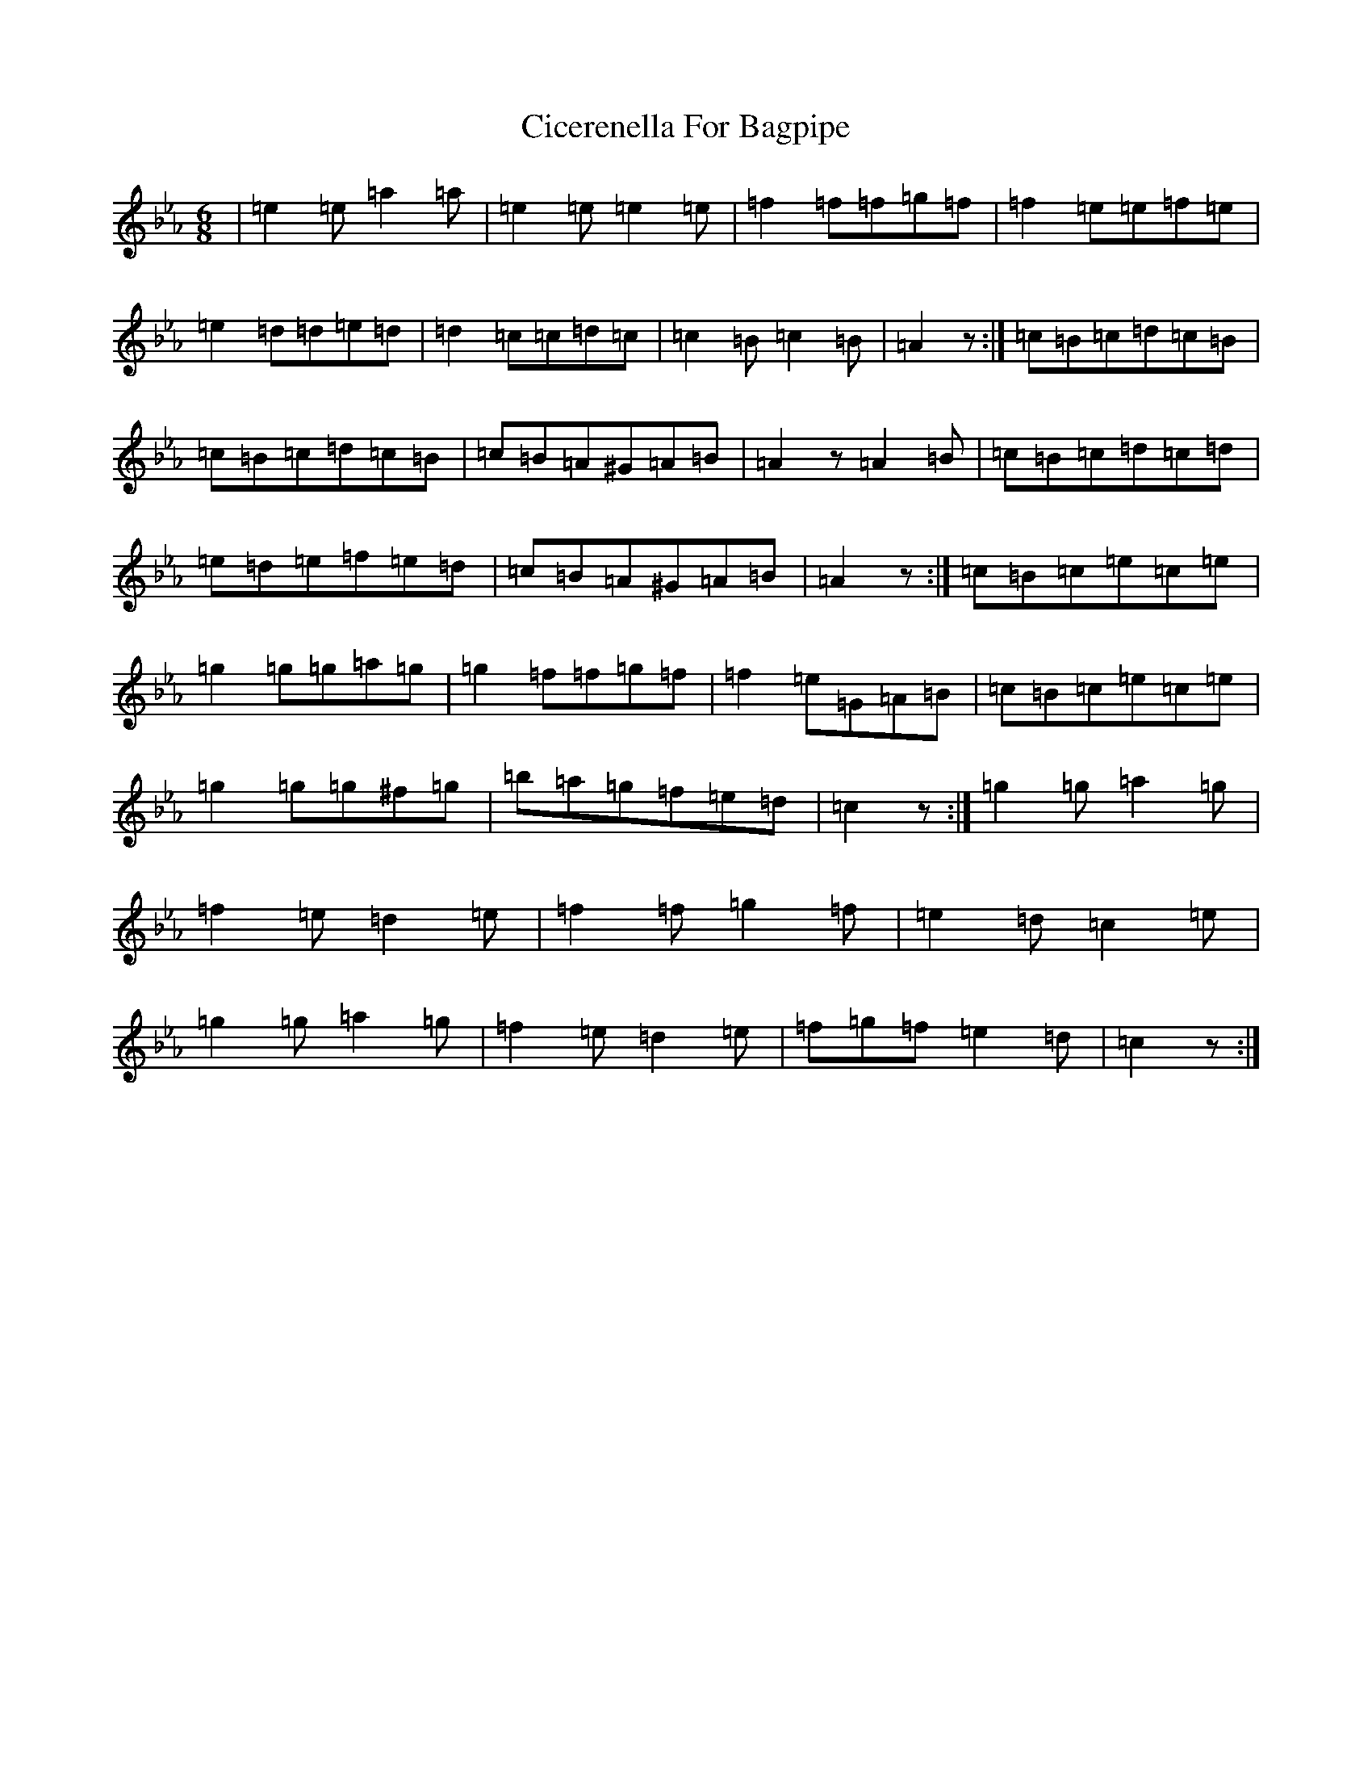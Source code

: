 X: 3706
T: Cicerenella For Bagpipe
S: https://thesession.org/tunes/4291#setting17000
Z: A minor
R: jig
M:6/8
L:1/8
K: C minor
|=e2=e=a2=a|=e2=e=e2=e|=f2=f=f=g=f|=f2=e=e=f=e|=e2=d=d=e=d|=d2=c=c=d=c|=c2=B=c2=B|=A2z:|=c=B=c=d=c=B|=c=B=c=d=c=B|=c=B=A^G=A=B|=A2z=A2=B|=c=B=c=d=c=d|=e=d=e=f=e=d|=c=B=A^G=A=B|=A2z:|=c=B=c=e=c=e|=g2=g=g=a=g|=g2=f=f=g=f|=f2=e=G=A=B|=c=B=c=e=c=e|=g2=g=g^f=g|=b=a=g=f=e=d|=c2z:|=g2=g=a2=g|=f2=e=d2=e|=f2=f=g2=f|=e2=d=c2=e|=g2=g=a2=g|=f2=e=d2=e|=f=g=f=e2=d|=c2z:|
